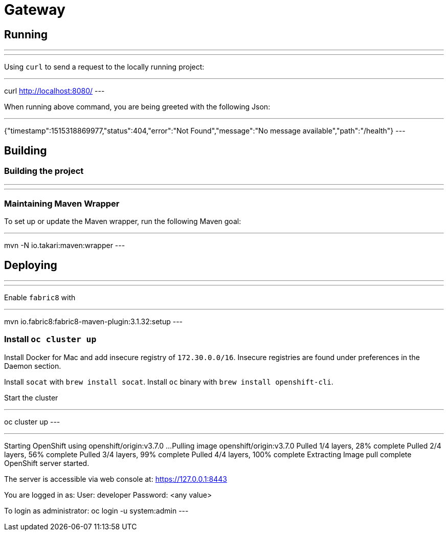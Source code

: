 = Gateway

== Running

---
./mvnw spring-boot:run
---

Using `curl` to send a request to the locally running project:

---
curl http://localhost:8080/
---

When running above command, you are being greeted with the following Json:

---
{"timestamp":1515318869977,"status":404,"error":"Not Found","message":"No message available","path":"/health"}
---

== Building

=== Building the project

---
./mvnw clean install -Dfabric8.mode=openshift
---

=== Maintaining Maven Wrapper

To set up or update the Maven wrapper, run the following Maven goal:

---
mvn -N io.takari:maven:wrapper
---

== Deploying

---
./mvnw fabric8:deploy -Dfabric8.mode=openshift
---

Enable `fabric8` with

---
mvn io.fabric8:fabric8-maven-plugin:3.1.32:setup
---


=== Install `oc cluster up`
Install Docker for Mac and add insecure registry of `172.30.0.0/16`.
Insecure registries are found under preferences in the Daemon section.

Install `socat` with `brew install socat`.
Install `oc` binary with `brew install openshift-cli`.

Start the cluster

---
oc cluster up
---

---
Starting OpenShift using openshift/origin:v3.7.0 ...
Pulling image openshift/origin:v3.7.0
Pulled 1/4 layers, 28% complete
Pulled 2/4 layers, 56% complete
Pulled 3/4 layers, 99% complete
Pulled 4/4 layers, 100% complete
Extracting
Image pull complete
OpenShift server started.

The server is accessible via web console at:
    https://127.0.0.1:8443

You are logged in as:
    User:     developer
    Password: <any value>

To login as administrator:
    oc login -u system:admin
---

